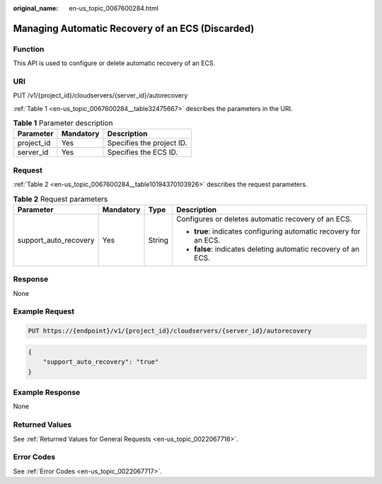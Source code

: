 :original_name: en-us_topic_0067600284.html

.. _en-us_topic_0067600284:

Managing Automatic Recovery of an ECS (Discarded)
=================================================

Function
--------

This API is used to configure or delete automatic recovery of an ECS.

URI
---

PUT /v1/{project_id}/cloudservers/{server_id}/autorecovery

:ref:`Table 1 <en-us_topic_0067600284__table32475667>` describes the parameters in the URI.

.. _en-us_topic_0067600284__table32475667:

.. table:: **Table 1** Parameter description

   ========== ========= =========================
   Parameter  Mandatory Description
   ========== ========= =========================
   project_id Yes       Specifies the project ID.
   server_id  Yes       Specifies the ECS ID.
   ========== ========= =========================

Request
-------

:ref:`Table 2 <en-us_topic_0067600284__table10194370103926>` describes the request parameters.

.. _en-us_topic_0067600284__table10194370103926:

.. table:: **Table 2** Request parameters

   +-----------------------+-----------------+-----------------+-------------------------------------------------------------------+
   | Parameter             | Mandatory       | Type            | Description                                                       |
   +=======================+=================+=================+===================================================================+
   | support_auto_recovery | Yes             | String          | Configures or deletes automatic recovery of an ECS.               |
   |                       |                 |                 |                                                                   |
   |                       |                 |                 | -  **true**: indicates configuring automatic recovery for an ECS. |
   |                       |                 |                 | -  **false**: indicates deleting automatic recovery of an ECS.    |
   +-----------------------+-----------------+-----------------+-------------------------------------------------------------------+

Response
--------

None

Example Request
---------------

.. code-block:: text

   PUT https://{endpoint}/v1/{project_id}/cloudservers/{server_id}/autorecovery

.. code-block::

   {
       "support_auto_recovery": "true"
   }

Example Response
----------------

None

Returned Values
---------------

See :ref:`Returned Values for General Requests <en-us_topic_0022067716>`.

Error Codes
-----------

See :ref:`Error Codes <en-us_topic_0022067717>`.
